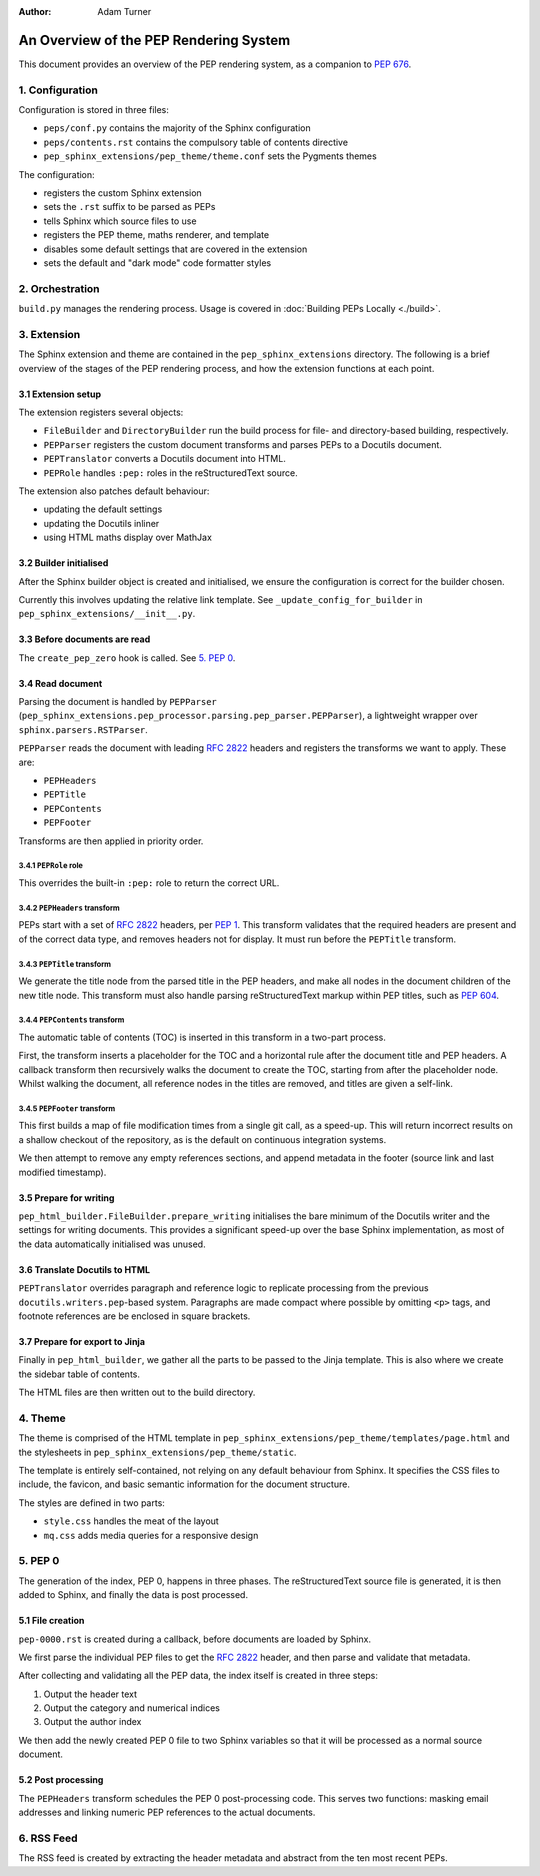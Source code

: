 :author: Adam Turner

..
   We can't use :pep:`N` references in this document, as they use links relative
   to the current file, which doesn't work in a subdirectory like this one.


An Overview of the PEP Rendering System
=======================================

This document provides an overview of the PEP rendering system, as a companion
to `PEP 676 <https://peps.python.org/pep-0676/>`__.


1. Configuration
----------------

Configuration is stored in three files:

- ``peps/conf.py`` contains the majority of the Sphinx configuration
- ``peps/contents.rst`` contains the compulsory table of contents directive
- ``pep_sphinx_extensions/pep_theme/theme.conf`` sets the Pygments themes

The configuration:

- registers the custom Sphinx extension
- sets the ``.rst`` suffix to be parsed as PEPs
- tells Sphinx which source files to use
- registers the PEP theme, maths renderer, and template
- disables some default settings that are covered in the extension
- sets the default and "dark mode" code formatter styles


2. Orchestration
----------------

``build.py`` manages the rendering process.
Usage is covered in :doc:`Building PEPs Locally <./build>`.


3. Extension
------------

The Sphinx extension and theme are contained in the ``pep_sphinx_extensions``
directory.
The following is a brief overview of the stages of the PEP rendering process,
and how the extension functions at each point.


3.1 Extension setup
'''''''''''''''''''

The extension registers several objects:

- ``FileBuilder`` and ``DirectoryBuilder`` run the build process for file- and
  directory-based building, respectively.
- ``PEPParser`` registers the custom document transforms and parses PEPs to
  a Docutils document.
- ``PEPTranslator`` converts a Docutils document into HTML.
- ``PEPRole`` handles ``:pep:`` roles in the reStructuredText source.

The extension also patches default behaviour:

- updating the default settings
- updating the Docutils inliner
- using HTML maths display over MathJax


3.2 Builder initialised
'''''''''''''''''''''''

After the Sphinx builder object is created and initialised, we ensure the
configuration is correct for the builder chosen.

Currently this involves updating the relative link template.
See ``_update_config_for_builder`` in ``pep_sphinx_extensions/__init__.py``.


3.3 Before documents are read
'''''''''''''''''''''''''''''

The ``create_pep_zero`` hook is called. See `5. PEP 0`_.


3.4 Read document
'''''''''''''''''

Parsing the document is handled by ``PEPParser``
(``pep_sphinx_extensions.pep_processor.parsing.pep_parser.PEPParser``), a
lightweight wrapper over ``sphinx.parsers.RSTParser``.

``PEPParser`` reads the document with leading :rfc:`2822` headers and registers
the transforms we want to apply.
These are:

- ``PEPHeaders``
- ``PEPTitle``
- ``PEPContents``
- ``PEPFooter``

Transforms are then applied in priority order.


3.4.1 ``PEPRole`` role
**********************

This overrides the built-in ``:pep:`` role to return the correct URL.


3.4.2 ``PEPHeaders`` transform
******************************

PEPs start with a set of :rfc:`2822` headers,
per `PEP 1 <https://peps.python.org/pep-0001/>`__.
This transform validates that the required headers are present and of the
correct data type, and removes headers not for display.
It must run before the ``PEPTitle`` transform.


3.4.3 ``PEPTitle`` transform
****************************

We generate the title node from the parsed title in the PEP headers, and make
all nodes in the document children of the new title node.
This transform must also handle parsing reStructuredText markup within PEP
titles, such as `PEP 604 <https://peps.python.org/pep-0604/>`__.


3.4.4 ``PEPContents`` transform
*******************************

The automatic table of contents (TOC) is inserted in this transform in a
two-part process.

First, the transform inserts a placeholder for the TOC and a horizontal rule
after the document title and PEP headers.
A callback transform then recursively walks the document to create the TOC,
starting from after the placeholder node.
Whilst walking the document, all reference nodes in the titles are removed, and
titles are given a self-link.


3.4.5 ``PEPFooter`` transform
*****************************

This first builds a map of file modification times from a single git call, as
a speed-up. This will return incorrect results on a shallow checkout of the
repository, as is the default on continuous integration systems.

We then attempt to remove any empty references sections, and append metadata in
the footer (source link and last modified timestamp).


3.5 Prepare for writing
''''''''''''''''''''''''

``pep_html_builder.FileBuilder.prepare_writing`` initialises the bare minimum
of the Docutils writer and the settings for writing documents.
This provides a significant speed-up over the base Sphinx implementation, as
most of the data automatically initialised was unused.


3.6 Translate Docutils to HTML
'''''''''''''''''''''''''''''''

``PEPTranslator`` overrides paragraph and reference logic to replicate
processing from the previous ``docutils.writers.pep``-based system.
Paragraphs are made compact where possible by omitting ``<p>`` tags, and
footnote references are be enclosed in square brackets.


3.7 Prepare for export to Jinja
'''''''''''''''''''''''''''''''

Finally in ``pep_html_builder``, we gather all the parts to be passed to the
Jinja template.
This is also where we create the sidebar table of contents.

The HTML files are then written out to the build directory.


4. Theme
--------

The theme is comprised of the HTML template in
``pep_sphinx_extensions/pep_theme/templates/page.html`` and the stylesheets in
``pep_sphinx_extensions/pep_theme/static``.

The template is entirely self-contained, not relying on any default behaviour
from Sphinx.
It specifies the CSS files to include, the favicon, and basic semantic
information for the document structure.

The styles are defined in two parts:

- ``style.css`` handles the meat of the layout
- ``mq.css`` adds media queries for a responsive design


5. \PEP 0
---------

The generation of the index, PEP 0, happens in three phases.
The reStructuredText source file is generated, it is then added to Sphinx, and
finally the data is post processed.


5.1 File creation
'''''''''''''''''

``pep-0000.rst`` is created during a callback, before documents are loaded by
Sphinx.

We first parse the individual PEP files to get the :rfc:`2822` header, and then
parse and validate that metadata.

After collecting and validating all the PEP data, the index itself is created in
three steps:

1. Output the header text
2. Output the category and numerical indices
3. Output the author index

We then add the newly created PEP 0 file to two Sphinx variables so that it will
be processed as a normal source document.


5.2 Post processing
'''''''''''''''''''

The ``PEPHeaders`` transform schedules the \PEP 0 post-processing code.
This serves two functions: masking email addresses and linking numeric
PEP references to the actual documents.


6. RSS Feed
-----------

The RSS feed is created by extracting the header metadata and abstract from the
ten most recent PEPs.
